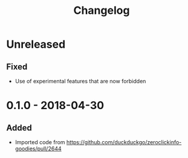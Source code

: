 #+TITLE: Changelog

* Unreleased

** Fixed

+ Use of experimental features that are now forbidden

* 0.1.0 - 2018-04-30

** Added

+ Imported code from
  https://github.com/duckduckgo/zeroclickinfo-goodies/pull/2644
